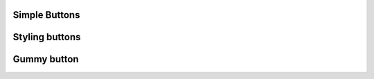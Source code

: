 
Simple Buttons
""""""""""""""""

.. lv_example:: widgets/btn/lv_example_btn_1
  :language: c


Styling buttons
""""""""""""""""

.. lv_example:: widgets/btn/lv_example_btn_2
  :language: c

Gummy button
""""""""""""""""

.. lv_example:: widgets/btn/lv_example_btn_3
  :language: c

